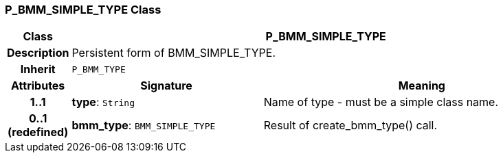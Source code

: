 === P_BMM_SIMPLE_TYPE Class

[cols="^1,3,5"]
|===
h|*Class*
2+^h|*P_BMM_SIMPLE_TYPE*

h|*Description*
2+a|Persistent form of BMM_SIMPLE_TYPE.

h|*Inherit*
2+|`P_BMM_TYPE`

h|*Attributes*
^h|*Signature*
^h|*Meaning*

h|*1..1*
|*type*: `String`
a|Name of type - must be a simple class name.

h|*0..1 +
(redefined)*
|*bmm_type*: `BMM_SIMPLE_TYPE`
a|Result of create_bmm_type() call.
|===
